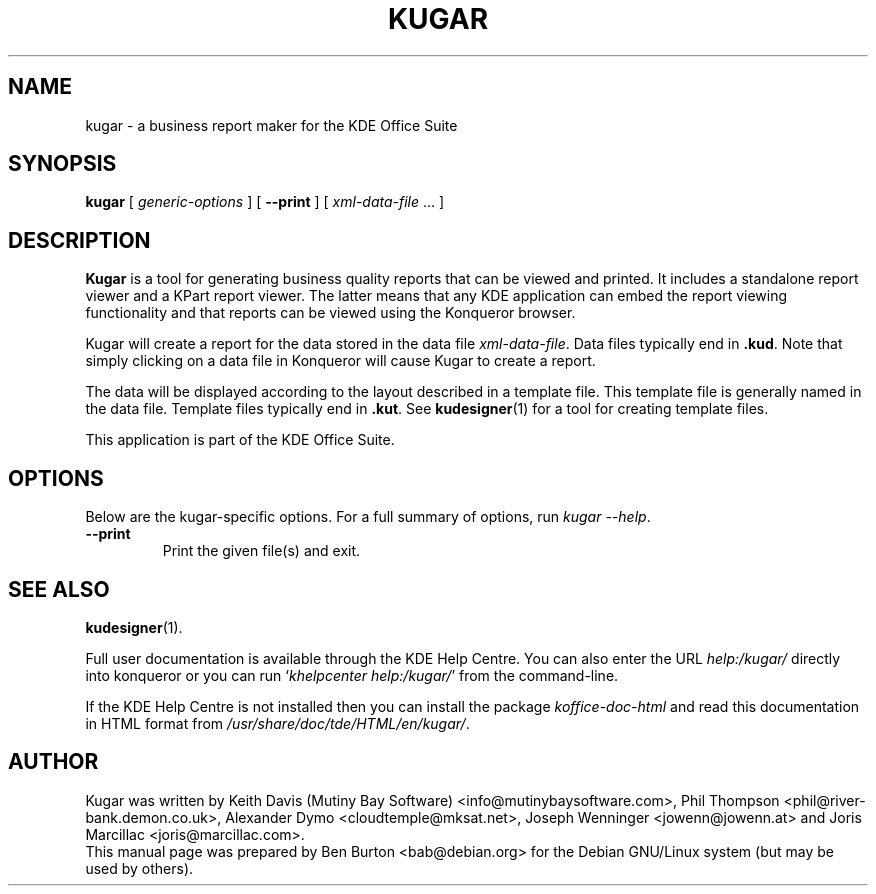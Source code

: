 .\"                                      Hey, EMACS: -*- nroff -*-
.\" First parameter, NAME, should be all caps
.\" Second parameter, SECTION, should be 1-8, maybe w/ subsection
.\" other parameters are allowed: see man(7), man(1)
.TH KUGAR 1 "May 9, 2003"
.\" Please adjust this date whenever revising the manpage.
.\"
.\" Some roff macros, for reference:
.\" .nh        disable hyphenation
.\" .hy        enable hyphenation
.\" .ad l      left justify
.\" .ad b      justify to both left and right margins
.\" .nf        disable filling
.\" .fi        enable filling
.\" .br        insert line break
.\" .sp <n>    insert n+1 empty lines
.\" for manpage-specific macros, see man(7)
.SH NAME
kugar \- a business report maker for the KDE Office Suite
.SH SYNOPSIS
.B kugar
[ \fIgeneric-options\fP ]
[ \fB\-\-print\fP ]
[ \fIxml-data-file\fP ... ]
.SH DESCRIPTION
\fBKugar\fP is a tool for generating business quality reports that can
be viewed and printed.  It includes a standalone report viewer and a
KPart report viewer.  The latter means that any KDE application can
embed the report viewing functionality and that reports can be viewed
using the Konqueror browser.
.PP
Kugar will create a report for the data stored in the data file
\fIxml-data-file\fP.  Data files typically end in \fB.kud\fP.
Note that simply clicking on a data file in Konqueror will cause Kugar
to create a report.
.PP
The data will be displayed according to the layout described in a template
file.  This template file is generally named in the data file.
Template files typically end in \fB.kut\fP.  See
.BR kudesigner (1)
for a tool for creating template files.
.PP
This application is part of the KDE Office Suite.
.SH OPTIONS
Below are the kugar-specific options.
For a full summary of options, run \fIkugar \-\-help\fP.
.TP
\fB\-\-print\fP
Print the given file(s) and exit.
.SH SEE ALSO
.BR kudesigner (1).
.PP
Full user documentation is available through the KDE Help Centre.
You can also enter the URL
\fIhelp:/kugar/\fP
directly into konqueror or you can run
`\fIkhelpcenter help:/kugar/\fP'
from the command-line.
.PP
If the KDE Help Centre is not installed then you can install the package
\fIkoffice-doc-html\fP and read this documentation in HTML format from
\fI/usr/share/doc/tde/HTML/en/kugar/\fP.
.SH AUTHOR
Kugar was written by Keith Davis (Mutiny Bay Software)
<info@mutinybaysoftware.com>, Phil Thompson <phil@river-bank.demon.co.uk>,
Alexander Dymo <cloudtemple@mksat.net>, Joseph Wenninger <jowenn@jowenn.at>
and Joris Marcillac <joris@marcillac.com>.
.br
This manual page was prepared by Ben Burton <bab@debian.org>
for the Debian GNU/Linux system (but may be used by others).
